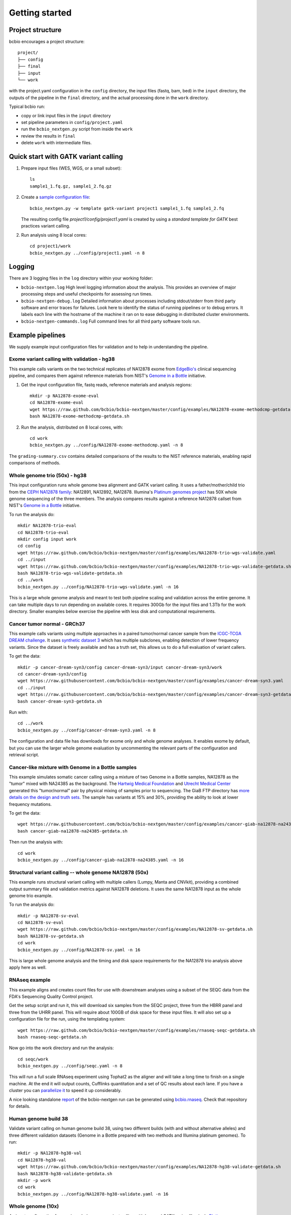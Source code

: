 Getting started
---------------

Project structure
=================

bcbio encourages a project structure::

    project/
    ├── config
    ├── final
    ├── input
    └── work

with the project.yaml configuration in the ``config`` directory, the input files
(fastq, bam, bed) in the ``input`` directory, the outputs of the
pipeline in the ``final`` directory, and the actual processing done in the
``work`` directory.

Typical bcbio run:

- copy or link input files in the ``input`` directory
- set pipeline parameters in ``config/project.yaml``
- run the ``bcbio_nextgen.py`` script from inside the ``work``
- review the results in ``final``
- delete ``work`` with intermediate files.

Quick start with GATK variant calling
=====================================

1. Prepare input files (WES, WGS, or a small subset)::

        ls
        sample1_1.fq.gz, sample1_2.fq.gz

2. Create a `sample configuration file`_::

        bcbio_nextgen.py -w template gatk-variant project1 sample1_1.fq sample1_2.fq

   The resulting config file `project1/config/project1.yaml` is created by using
   a `standard template for GATK` best practices variant calling.

2. Run analysis using 8 local cores::

         cd project1/work
         bcbio_nextgen.py ../config/project1.yaml -n 8

.. _sample configuration file: https://github.com/bcbio/bcbio-nextgen/blob/master/config/bcbio_sample.yaml

.. _standard template for GATK: https://github.com/bcbio/bcbio-nextgen/blob/master/config/templates/gatk-variant.yaml

Logging
=======

There are 3 logging files in the ``log`` directory within your working folder:

- ``bcbio-nextgen.log`` High level logging information about the analysis.
  This provides an overview of major processing steps and useful
  checkpoints for assessing run times.
- ``bcbio-nextgen-debug.log`` Detailed information about processes
  including stdout/stderr from third party software and error traces
  for failures. Look here to identify the status of running pipelines
  or to debug errors. It labels each line with the hostname of the
  machine it ran on to ease debugging in distributed cluster
  environments.
- ``bcbio-nextgen-commands.log`` Full command lines for all third
  party software tools run.

.. _example-pipelines:

Example pipelines
=================

We supply example input configuration files for validation
and to help in understanding the pipeline.

Exome variant calling with validation - hg38
~~~~~~~~~~~~~~~~~~~~~~~~~~~~~~~~~~~~~~~~~~~~

This example calls variants on the two technical replicates of NA12878 exome
from `EdgeBio's`_ clinical sequencing pipeline, and compares them against reference
materials from NIST's `Genome in a Bottle`_ initiative.

1. Get the input configuration file, fastq reads, reference materials and analysis regions::

    mkdir -p NA12878-exome-eval
    cd NA12878-exome-eval
    wget https://raw.github.com/bcbio/bcbio-nextgen/master/config/examples/NA12878-exome-methodcmp-getdata.sh
    bash NA12878-exome-methodcmp-getdata.sh

2. Run the analysis, distributed on 8 local cores, with::

    cd work
    bcbio_nextgen.py ../config/NA12878-exome-methodcmp.yaml -n 8

The ``grading-summary.csv`` contains detailed comparisons of the results
to the NIST reference materials, enabling rapid comparisons of methods.

.. _combined ensemble callset: http://bcb.io/2013/02/06/an-automated-ensemble-method-for-combining-and-evaluating-genomic-variants-from-multiple-callers/
.. _Genome in a Bottle: http://www.genomeinabottle.org/
.. _EdgeBio's: http://www.edgebio.com/

.. _example-cancer:


Whole genome trio (50x) - hg38
~~~~~~~~~~~~~~~~~~~~~~~~~~~~~~

This input configuration runs whole genome bwa alignment and GATK variant calling.
It uses a father/mother/child trio from the `CEPH NA12878 family`_: NA12891, NA12892, NA12878.
Illumina's `Platinum genomes project`_ has 50X whole genome sequencing of the
three members. The analysis compares results against a reference
NA12878 callset from NIST's `Genome in a Bottle`_ initiative.

To run the analysis do::

  mkdir NA12878-trio-eval
  cd NA12878-trio-eval
  mkdir config input work
  cd config
  wget https://raw.github.com/bcbio/bcbio-nextgen/master/config/examples/NA12878-trio-wgs-validate.yaml
  cd ../input
  wget https://raw.github.com/bcbio/bcbio-nextgen/master/config/examples/NA12878-trio-wgs-validate-getdata.sh
  bash NA12878-trio-wgs-validate-getdata.sh
  cd ../work
  bcbio_nextgen.py ../config/NA12878-trio-wgs-validate.yaml -n 16

This is a large whole genome analysis and meant to test both pipeline scaling
and validation across the entire genome. It can take multiple days to run
depending on available cores. It requires 300Gb for the input files and 1.3Tb
for the work directory. Smaller examples below exercise the pipeline with
less disk and computational requirements.

.. _CEPH NA12878 family: http://blog.goldenhelix.com/wp-content/uploads/2013/03/Utah-Pedigree-1463-with-NA12878.png

Cancer tumor normal - GRCh37
~~~~~~~~~~~~~~~~~~~~~~~~~~~~

This example calls variants using multiple approaches in a paired tumor/normal
cancer sample from the `ICGC-TCGA DREAM challenge
<https://www.synapse.org/#!Synapse:syn312572>`_. It uses `synthetic dataset 3
<https://www.synapse.org/#!Synapse:syn312572/wiki/62018>`_ which has multiple
subclones, enabling detection of lower frequency variants. Since the dataset is
freely available and has a truth set, this allows us to do a full evaluation of
variant callers.

To get the data::

    mkdir -p cancer-dream-syn3/config cancer-dream-syn3/input cancer-dream-syn3/work
    cd cancer-dream-syn3/config
    wget https://raw.githubusercontent.com/bcbio/bcbio-nextgen/master/config/examples/cancer-dream-syn3.yaml
    cd ../input
    wget https://raw.githubusercontent.com/bcbio/bcbio-nextgen/master/config/examples/cancer-dream-syn3-getdata.sh
    bash cancer-dream-syn3-getdata.sh

Run with::

    cd ../work
    bcbio_nextgen.py ../config/cancer-dream-syn3.yaml -n 8

The configuration and data file has downloads for exome only and whole genome
analyses. It enables exome by default, but you can use the larger whole genome
evaluation by uncommenting the relevant parts of the configuration and retrieval
script.

Cancer-like mixture with Genome in a Bottle samples
~~~~~~~~~~~~~~~~~~~~~~~~~~~~~~~~~~~~~~~~~~~~~~~~~~~

This example simulates somatic cancer calling using a mixture of two Genome in a
Bottle samples, NA12878 as the "tumor" mixed with NA24385 as the background.
The `Hartwig Medical Foundation <http://www.hartwigmedicalfoundation.nl/en/>`_
and `Utrecht Medical Center
<http://www.umcutrecht.nl/en/Research/Research-programs/Cancer>`_ generated this
"tumor/normal" pair by physical mixing of samples prior to sequencing. The GiaB
FTP directory has `more details on the design and truth sets
<ftp://ftp-trace.ncbi.nlm.nih.gov/giab/ftp/use_cases/mixtures/UMCUTRECHT_NA12878_NA24385_mixture_10052016/README-NA12878_NA24385_mixture.txt>`_.
The sample has variants at 15% and 30%, providing the ability to look at lower
frequency mutations.

To get the data::

    wget https://raw.githubusercontent.com/bcbio/bcbio-nextgen/master/config/examples/cancer-giab-na12878-na24385-getdata.sh
    bash cancer-giab-na12878-na24385-getdata.sh

Then run the analysis with::

    cd work
    bcbio_nextgen.py ../config/cancer-giab-na12878-na24385.yaml -n 16

Structural variant calling -- whole genome NA12878 (50x)
~~~~~~~~~~~~~~~~~~~~~~~~~~~~~~~~~~~~~~~~~~~~~~~~~~~~~~~~

This example runs structural variant calling with multiple callers (Lumpy, Manta
and CNVkit), providing a combined output summary file and validation metrics
against NA12878 deletions. It uses the same NA12878 input as the whole genome
trio example.

To run the analysis do::

  mkdir -p NA12878-sv-eval
  cd NA12878-sv-eval
  wget https://raw.github.com/bcbio/bcbio-nextgen/master/config/examples/NA12878-sv-getdata.sh
  bash NA12878-sv-getdata.sh
  cd work
  bcbio_nextgen.py ../config/NA12878-sv.yaml -n 16

This is large whole genome analysis and the timing and disk space requirements
for the NA12878 trio analysis above apply here as well.

RNAseq example
~~~~~~~~~~~~~~

This example aligns and creates count files for use with downstream analyses
using a subset of the SEQC data from the FDA's Sequencing Quality Control project.

Get the setup script and run it, this will download six samples from
the SEQC project, three from the HBRR panel and three from the UHRR
panel. This will require about 100GB of disk space for these input
files.  It will also set up a configuration file for the run, using
the templating system::

  wget https://raw.github.com/bcbio/bcbio-nextgen/master/config/examples/rnaseq-seqc-getdata.sh
  bash rnaseq-seqc-getdata.sh

Now go into the work directory and run the analysis::

   cd seqc/work
   bcbio_nextgen.py ../config/seqc.yaml -n 8

This will run a full scale RNAseq experiment using Tophat2 as the
aligner and will take a long time to finish on a single machine. At
the end it will output counts, Cufflinks quantitation and a set of QC
results about each lane. If you have a cluster you can `parallelize it`_
to speed it up considerably.

A nice looking standalone `report`_ of the bcbio-nextgen run can be generated using
`bcbio.rnaseq`_. Check that repository for details.

.. _templating system: https://bcbio-nextgen.readthedocs.org/en/latest/contents/configuration.html#automated-sample-configuration
.. _parallelize it: https://bcbio-nextgen.readthedocs.org/en/latest/contents/parallel.html
.. _bcbio.rnaseq: https://github.com/roryk/bcbio.rnaseq
.. _report: https://rawgit.com/roryk/bcbio.rnaseq/master/docs/qc-summary.html

Human genome build 38
~~~~~~~~~~~~~~~~~~~~~
Validate variant calling on human genome build 38, using two different builds
(with and without alternative alleles) and three different validation datasets
(Genome in a Bottle prepared with two methods and Illumina platinum genomes).
To run::

    mkdir -p NA12878-hg38-val
    cd NA12878-hg38-val
    wget https://raw.github.com/bcbio/bcbio-nextgen/master/config/examples/NA12878-hg38-validate-getdata.sh
    bash NA12878-hg38-validate-getdata.sh
    mkdir -p work
    cd work
    bcbio_nextgen.py ../config/NA12878-hg38-validate.yaml -n 16

Whole genome (10x)
~~~~~~~~~~~~~~~~~~
An input configuration for running whole gnome variant calling with
bwa and GATK, using Illumina's `Platinum genomes project`_
(`NA12878-illumina.yaml`_). See this
`blog post on whole genome scaling`_ for expected run times and more
information about the pipeline. To run the analysis:

- Create an input directory structure like::

    ├── config
    │   └── NA12878-illumina.yaml
    ├── input
    └── work

- Retrieve inputs and comparison calls::

    cd input
    wget ftp://ftp.sra.ebi.ac.uk/vol1/fastq/ERR091/ERR091571/ERR091571_1.fastq.gz
    wget ftp://ftp.sra.ebi.ac.uk/vol1/fastq/ERR091/ERR091571/ERR091571_2.fastq.gz

- Retrieve configuration input file::

    cd config
    wget https://raw.github.com/bcbio/bcbio-nextgen/master/config/examples/NA12878-illumina.yaml

- Run analysis on 16 core machine::

    cd work
    bcbio_nextgen.py ../config/NA12878-illumina.yaml -n 16

- Examine summary of concordance and discordance to comparison calls
  from the ``grading-summary.csv`` file in the work directory.

.. _Platinum genomes project: http://www.illumina.com/platinumgenomes/
.. _NA12878-illumina.yaml: https://raw.github.com/bcbio/bcbio-nextgen/master/config/examples/NA12878-illumina.yaml
.. _blog post on whole genome scaling: http://bcb.io/2013/05/22/scaling-variant-detection-pipelines-for-whole-genome-sequencing-analysis/


Test suite
==========

The test suite exercises the scripts driving the analysis, so are a
good starting point to ensure correct installation. Tests use the
`pytest`_ framework. The tests are available in the bcbio source code::

     $ git clone https://github.com/bcbio/bcbio-nextgen.git

There is a small wrapper script that finds the py.test and other dependencies
pre-installed with bcbio you can use to run tests::

     $ cd tests
     $ ./run_tests.sh

You can use this to run specific test targets::

     $ ./run_tests.sh cancer
     $ ./run_tests.sh rnaseq
     $ ./run_tests.sh devel
     $ ./run_tests.sh docker

Optionally, you can run pytest directly from the bcbio install to tweak more
options. It will be in ``/path/to/bcbio/anaconda/bin/py.test``. Pass
``-s`` to ``py.test`` to see the stdout log, and ``-v`` to make py.test output more
verbose. The tests are marked with labels which you can use to run a
specific subset of the tests using the ``-m`` argument::

     $ py.test -m rnaseq

To run unit tests::

     $ py.test tests/unit

To run integration pipeline tests::

     $ py.test tests/integration

To run tests which use bcbio_vm::

     $ py.test tests/bcbio_vm

To see the test coverage, add the ``--cov=bcbio`` argument to ``py.test``.

By default the test suite will use your installed system configuration
for running tests, substituting the test genome information instead of
using full genomes. If you need a specific testing environment, copy
``tests/data/automated/post_process-sample.yaml`` to
``tests/data/automated/post_process.yaml`` to provide a test-only
configuration.

.. _pytest: http://doc.pytest.org/en/latest/
